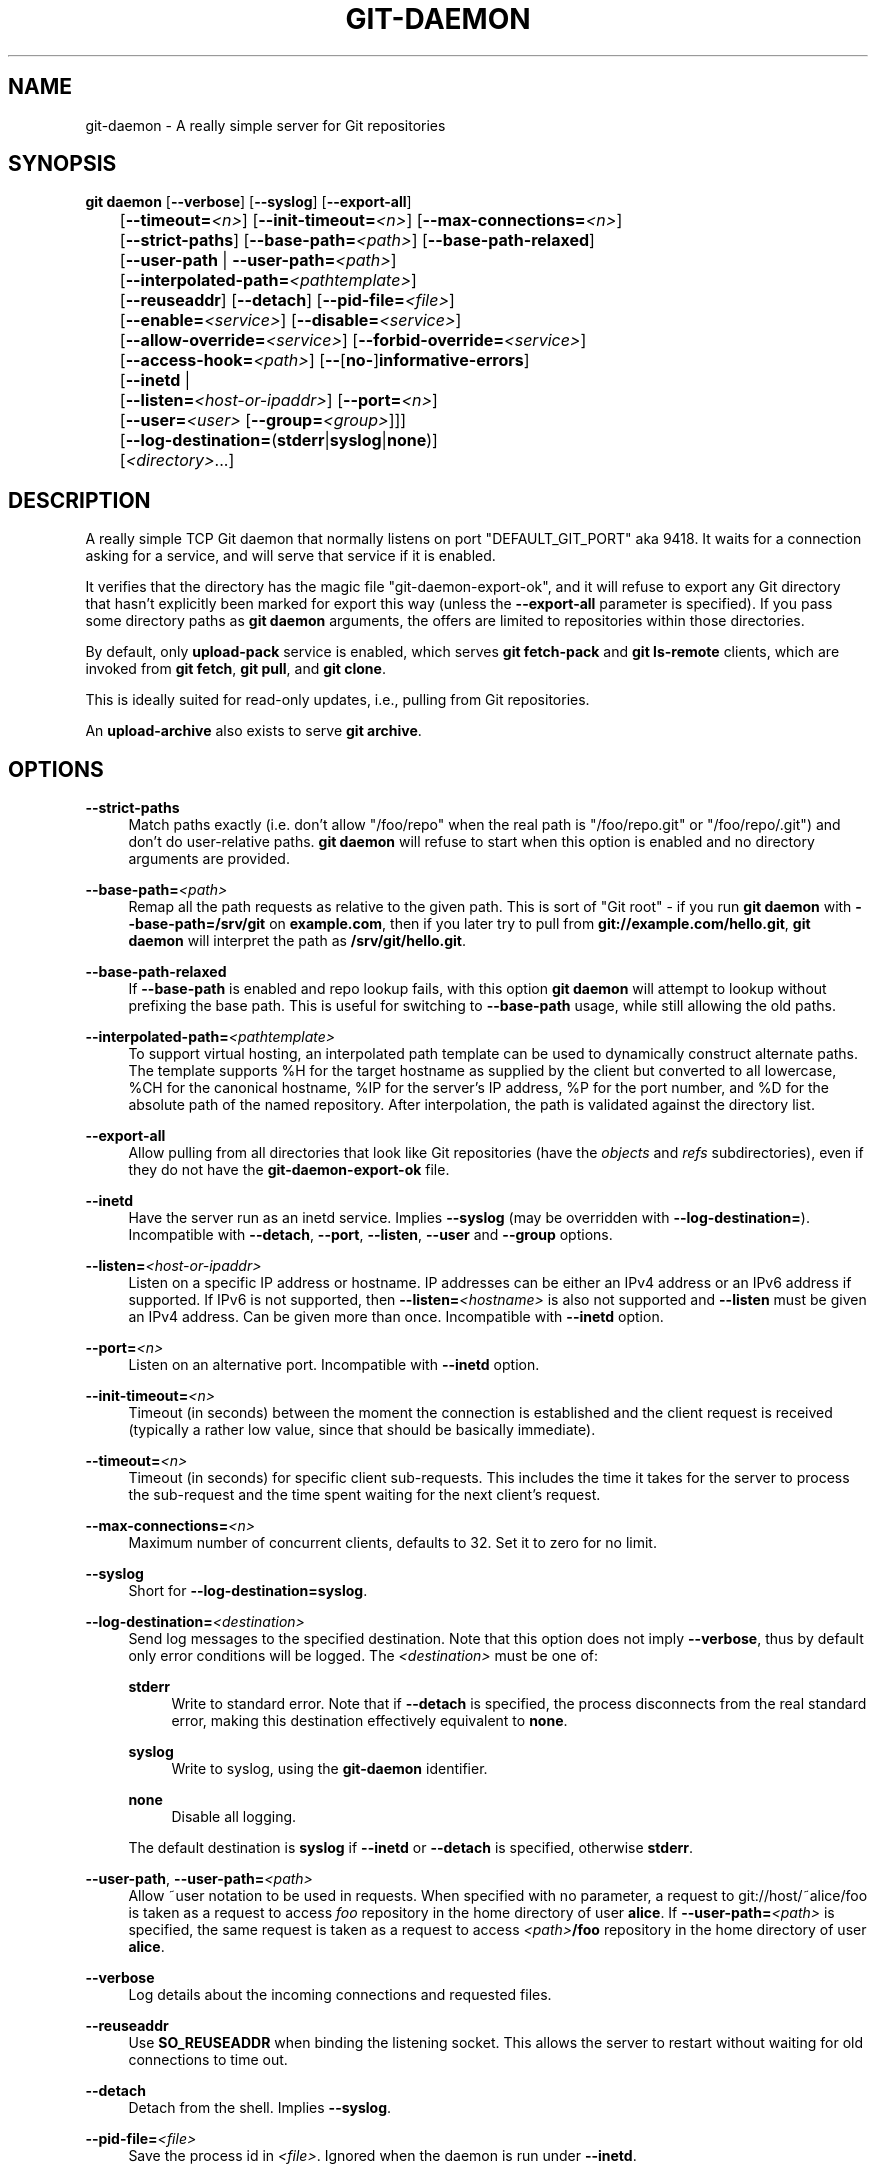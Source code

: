 '\" t
.\"     Title: git-daemon
.\"    Author: [FIXME: author] [see http://www.docbook.org/tdg5/en/html/author]
.\" Generator: DocBook XSL Stylesheets v1.79.2 <http://docbook.sf.net/>
.\"      Date: 2025-05-29
.\"    Manual: Git Manual
.\"    Source: Git 2.50.0.rc0.18.gfcfe60668e
.\"  Language: English
.\"
.TH "GIT\-DAEMON" "1" "2025-05-29" "Git 2\&.50\&.0\&.rc0\&.18\&.gf" "Git Manual"
.\" -----------------------------------------------------------------
.\" * Define some portability stuff
.\" -----------------------------------------------------------------
.\" ~~~~~~~~~~~~~~~~~~~~~~~~~~~~~~~~~~~~~~~~~~~~~~~~~~~~~~~~~~~~~~~~~
.\" http://bugs.debian.org/507673
.\" http://lists.gnu.org/archive/html/groff/2009-02/msg00013.html
.\" ~~~~~~~~~~~~~~~~~~~~~~~~~~~~~~~~~~~~~~~~~~~~~~~~~~~~~~~~~~~~~~~~~
.ie \n(.g .ds Aq \(aq
.el       .ds Aq '
.\" -----------------------------------------------------------------
.\" * set default formatting
.\" -----------------------------------------------------------------
.\" disable hyphenation
.nh
.\" disable justification (adjust text to left margin only)
.ad l
.\" -----------------------------------------------------------------
.\" * MAIN CONTENT STARTS HERE *
.\" -----------------------------------------------------------------
.SH "NAME"
git-daemon \- A really simple server for Git repositories
.SH "SYNOPSIS"
.sp
.nf
\fBgit\fR \fBdaemon\fR [\fB\-\-verbose\fR] [\fB\-\-syslog\fR] [\fB\-\-export\-all\fR]
	   [\fB\-\-timeout=\fR\fI<n>\fR] [\fB\-\-init\-timeout=\fR\fI<n>\fR] [\fB\-\-max\-connections=\fR\fI<n>\fR]
	   [\fB\-\-strict\-paths\fR] [\fB\-\-base\-path=\fR\fI<path>\fR] [\fB\-\-base\-path\-relaxed\fR]
	   [\fB\-\-user\-path\fR | \fB\-\-user\-path=\fR\fI<path>\fR]
	   [\fB\-\-interpolated\-path=\fR\fI<pathtemplate>\fR]
	   [\fB\-\-reuseaddr\fR] [\fB\-\-detach\fR] [\fB\-\-pid\-file=\fR\fI<file>\fR]
	   [\fB\-\-enable=\fR\fI<service>\fR] [\fB\-\-disable=\fR\fI<service>\fR]
	   [\fB\-\-allow\-override=\fR\fI<service>\fR] [\fB\-\-forbid\-override=\fR\fI<service>\fR]
	   [\fB\-\-access\-hook=\fR\fI<path>\fR] [\fB\-\-\fR[\fBno\-\fR]\fBinformative\-errors\fR]
	   [\fB\-\-inetd\fR |
	     [\fB\-\-listen=\fR\fI<host\-or\-ipaddr>\fR] [\fB\-\-port=\fR\fI<n>\fR]
	     [\fB\-\-user=\fR\fI<user>\fR [\fB\-\-group=\fR\fI<group>\fR]]]
	   [\fB\-\-log\-destination=\fR(\fBstderr\fR|\fBsyslog\fR|\fBnone\fR)]
	   [\fI<directory>\fR\&...\:]
.fi
.SH "DESCRIPTION"
.sp
A really simple TCP Git daemon that normally listens on port "DEFAULT_GIT_PORT" aka 9418\&. It waits for a connection asking for a service, and will serve that service if it is enabled\&.
.sp
It verifies that the directory has the magic file "git\-daemon\-export\-ok", and it will refuse to export any Git directory that hasn\(cqt explicitly been marked for export this way (unless the \fB\-\-export\-all\fR parameter is specified)\&. If you pass some directory paths as \fBgit\fR \fBdaemon\fR arguments, the offers are limited to repositories within those directories\&.
.sp
By default, only \fBupload\-pack\fR service is enabled, which serves \fBgit\fR \fBfetch\-pack\fR and \fBgit\fR \fBls\-remote\fR clients, which are invoked from \fBgit\fR \fBfetch\fR, \fBgit\fR \fBpull\fR, and \fBgit\fR \fBclone\fR\&.
.sp
This is ideally suited for read\-only updates, i\&.e\&., pulling from Git repositories\&.
.sp
An \fBupload\-archive\fR also exists to serve \fBgit\fR \fBarchive\fR\&.
.SH "OPTIONS"
.PP
\fB\-\-strict\-paths\fR
.RS 4
Match paths exactly (i\&.e\&. don\(cqt allow "/foo/repo" when the real path is "/foo/repo\&.git" or "/foo/repo/\&.git") and don\(cqt do user\-relative paths\&.
\fBgit\fR
\fBdaemon\fR
will refuse to start when this option is enabled and no directory arguments are provided\&.
.RE
.PP
\fB\-\-base\-path=\fR\fI<path>\fR
.RS 4
Remap all the path requests as relative to the given path\&. This is sort of "Git root" \- if you run
\fBgit\fR
\fBdaemon\fR
with
\fB\-\-base\-path=/srv/git\fR
on
\fBexample\&.com\fR, then if you later try to pull from
\fBgit://example\&.com/hello\&.git\fR,
\fBgit\fR
\fBdaemon\fR
will interpret the path as
\fB/srv/git/hello\&.git\fR\&.
.RE
.PP
\fB\-\-base\-path\-relaxed\fR
.RS 4
If
\fB\-\-base\-path\fR
is enabled and repo lookup fails, with this option
\fBgit\fR
\fBdaemon\fR
will attempt to lookup without prefixing the base path\&. This is useful for switching to
\fB\-\-base\-path\fR
usage, while still allowing the old paths\&.
.RE
.PP
\fB\-\-interpolated\-path=\fR\fI<pathtemplate>\fR
.RS 4
To support virtual hosting, an interpolated path template can be used to dynamically construct alternate paths\&. The template supports %H for the target hostname as supplied by the client but converted to all lowercase, %CH for the canonical hostname, %IP for the server\(cqs IP address, %P for the port number, and %D for the absolute path of the named repository\&. After interpolation, the path is validated against the directory list\&.
.RE
.PP
\fB\-\-export\-all\fR
.RS 4
Allow pulling from all directories that look like Git repositories (have the
\fIobjects\fR
and
\fIrefs\fR
subdirectories), even if they do not have the
\fBgit\-daemon\-export\-ok\fR
file\&.
.RE
.PP
\fB\-\-inetd\fR
.RS 4
Have the server run as an inetd service\&. Implies
\fB\-\-syslog\fR
(may be overridden with
\fB\-\-log\-destination=\fR)\&. Incompatible with
\fB\-\-detach\fR,
\fB\-\-port\fR,
\fB\-\-listen\fR,
\fB\-\-user\fR
and
\fB\-\-group\fR
options\&.
.RE
.PP
\fB\-\-listen=\fR\fI<host\-or\-ipaddr>\fR
.RS 4
Listen on a specific IP address or hostname\&. IP addresses can be either an IPv4 address or an IPv6 address if supported\&. If IPv6 is not supported, then
\fB\-\-listen=\fR\fI<hostname>\fR
is also not supported and
\fB\-\-listen\fR
must be given an IPv4 address\&. Can be given more than once\&. Incompatible with
\fB\-\-inetd\fR
option\&.
.RE
.PP
\fB\-\-port=\fR\fI<n>\fR
.RS 4
Listen on an alternative port\&. Incompatible with
\fB\-\-inetd\fR
option\&.
.RE
.PP
\fB\-\-init\-timeout=\fR\fI<n>\fR
.RS 4
Timeout (in seconds) between the moment the connection is established and the client request is received (typically a rather low value, since that should be basically immediate)\&.
.RE
.PP
\fB\-\-timeout=\fR\fI<n>\fR
.RS 4
Timeout (in seconds) for specific client sub\-requests\&. This includes the time it takes for the server to process the sub\-request and the time spent waiting for the next client\(cqs request\&.
.RE
.PP
\fB\-\-max\-connections=\fR\fI<n>\fR
.RS 4
Maximum number of concurrent clients, defaults to 32\&. Set it to zero for no limit\&.
.RE
.PP
\fB\-\-syslog\fR
.RS 4
Short for
\fB\-\-log\-destination=syslog\fR\&.
.RE
.PP
\fB\-\-log\-destination=\fR\fI<destination>\fR
.RS 4
Send log messages to the specified destination\&. Note that this option does not imply
\fB\-\-verbose\fR, thus by default only error conditions will be logged\&. The
\fI<destination>\fR
must be one of:
.PP
\fBstderr\fR
.RS 4
Write to standard error\&. Note that if
\fB\-\-detach\fR
is specified, the process disconnects from the real standard error, making this destination effectively equivalent to
\fBnone\fR\&.
.RE
.PP
\fBsyslog\fR
.RS 4
Write to syslog, using the
\fBgit\-daemon\fR
identifier\&.
.RE
.PP
\fBnone\fR
.RS 4
Disable all logging\&.
.RE
.sp
The default destination is
\fBsyslog\fR
if
\fB\-\-inetd\fR
or
\fB\-\-detach\fR
is specified, otherwise
\fBstderr\fR\&.
.RE
.PP
\fB\-\-user\-path\fR, \fB\-\-user\-path=\fR\fI<path>\fR
.RS 4
Allow ~user notation to be used in requests\&. When specified with no parameter, a request to git://host/~alice/foo is taken as a request to access
\fIfoo\fR
repository in the home directory of user
\fBalice\fR\&. If
\fB\-\-user\-path=\fR\fI<path>\fR
is specified, the same request is taken as a request to access
\fI<path>\fR\fB/foo\fR
repository in the home directory of user
\fBalice\fR\&.
.RE
.PP
\fB\-\-verbose\fR
.RS 4
Log details about the incoming connections and requested files\&.
.RE
.PP
\fB\-\-reuseaddr\fR
.RS 4
Use
\fBSO_REUSEADDR\fR
when binding the listening socket\&. This allows the server to restart without waiting for old connections to time out\&.
.RE
.PP
\fB\-\-detach\fR
.RS 4
Detach from the shell\&. Implies
\fB\-\-syslog\fR\&.
.RE
.PP
\fB\-\-pid\-file=\fR\fI<file>\fR
.RS 4
Save the process id in
\fI<file>\fR\&. Ignored when the daemon is run under
\fB\-\-inetd\fR\&.
.RE
.PP
\fB\-\-user=\fR\fI<user>\fR, \fB\-\-group=\fR\fI<group>\fR
.RS 4
Change daemon\(cqs uid and gid before entering the service loop\&. When only
\fB\-\-user\fR
is given without
\fB\-\-group\fR, the primary group ID for the user is used\&. The values of the option are given to
\fBgetpwnam\fR(\fB3\fR) and
\fBgetgrnam\fR(\fB3\fR) and numeric IDs are not supported\&.
.sp
Giving these options is an error when used with
\fB\-\-inetd\fR; use the facility of inet daemon to achieve the same before spawning
\fBgit\fR
\fBdaemon\fR
if needed\&.
.sp
Like many programs that switch user id, the daemon does not reset environment variables such as
\fBHOME\fR
when it runs git programs, e\&.g\&.
\fBupload\-pack\fR
and
\fBreceive\-pack\fR\&. When using this option, you may also want to set and export
\fBHOME\fR
to point at the home directory of
\fI<user>\fR
before starting the daemon, and make sure any Git configuration files in that directory are readable by
\fI<user>\fR\&.
.RE
.PP
\fB\-\-enable=\fR\fI<service>\fR, \fB\-\-disable=\fR\fI<service>\fR
.RS 4
Enable/disable the service site\-wide per default\&. Note that a service disabled site\-wide can still be enabled per repository if it is marked overridable and the repository enables the service with a configuration item\&.
.RE
.PP
\fB\-\-allow\-override=\fR\fI<service>\fR, \fB\-\-forbid\-override=\fR\fI<service>\fR
.RS 4
Allow/forbid overriding the site\-wide default with per repository configuration\&. By default, all the services may be overridden\&.
.RE
.PP
\fB\-\-informative\-errors\fR, \fB\-\-no\-informative\-errors\fR
.RS 4
When informative errors are turned on, git\-daemon will report more verbose errors to the client, differentiating conditions like "no such repository" from "repository not exported"\&. This is more convenient for clients, but may leak information about the existence of unexported repositories\&. When informative errors are not enabled, all errors report "access denied" to the client\&. The default is
\fB\-\-no\-informative\-errors\fR\&.
.RE
.PP
\fB\-\-access\-hook=\fR\fI<path>\fR
.RS 4
Every time a client connects, first run an external command specified by the <path> with service name (e\&.g\&. "upload\-pack"), path to the repository, hostname (%H), canonical hostname (%CH), IP address (%IP), and TCP port (%P) as its command\-line arguments\&. The external command can decide to decline the service by exiting with a non\-zero status (or to allow it by exiting with a zero status)\&. It can also look at the $REMOTE_ADDR and
\fB$REMOTE_PORT\fR
environment variables to learn about the requestor when making this decision\&.
.sp
The external command can optionally write a single line to its standard output to be sent to the requestor as an error message when it declines the service\&.
.RE
.PP
\fI<directory>\fR
.RS 4
The remaining arguments provide a list of directories\&. If any directories are specified, then the
\fBgit\-daemon\fR
process will serve a requested directory only if it is contained in one of these directories\&. If
\fB\-\-strict\-paths\fR
is specified, then the requested directory must match one of these directories exactly\&.
.RE
.SH "SERVICES"
.sp
These services can be globally enabled/disabled using the command\-line options of this command\&. If finer\-grained control is desired (e\&.g\&. to allow \fBgit\fR \fBarchive\fR to be run against only in a few selected repositories the daemon serves), the per\-repository configuration file can be used to enable or disable them\&.
.PP
upload\-pack
.RS 4
This serves
\fBgit\fR
\fBfetch\-pack\fR
and
\fBgit\fR
\fBls\-remote\fR
clients\&. It is enabled by default, but a repository can disable it by setting
\fBdaemon\&.uploadpack\fR
configuration item to
\fBfalse\fR\&.
.RE
.PP
upload\-archive
.RS 4
This serves
\fBgit\fR
\fBarchive\fR
\fB\-\-remote\fR\&. It is disabled by default, but a repository can enable it by setting
\fBdaemon\&.uploadarch\fR
configuration item to
\fBtrue\fR\&.
.RE
.PP
receive\-pack
.RS 4
This serves
\fBgit\fR
\fBsend\-pack\fR
clients, allowing anonymous push\&. It is disabled by default, as there is
\fIno\fR
authentication in the protocol (in other words, anybody can push anything into the repository, including removal of refs)\&. This is solely meant for a closed LAN setting where everybody is friendly\&. This service can be enabled by setting
\fBdaemon\&.receivepack\fR
configuration item to
\fBtrue\fR\&.
.RE
.SH "EXAMPLES"
.PP
We assume the following in /etc/services
.RS 4
.sp
.if n \{\
.RS 4
.\}
.nf
$ grep 9418 /etc/services
git             9418/tcp                # Git Version Control System
.fi
.if n \{\
.RE
.\}
.RE
.PP
\fIgit daemon\fR as inetd server
.RS 4
To set up
\fIgit daemon\fR
as an inetd service that handles any repository within
\fB/pub/foo\fR
or
\fB/pub/bar\fR, place an entry like the following into
\fB/etc/inetd\fR
all on one line:
.sp
.if n \{\
.RS 4
.\}
.nf
        git stream tcp nowait nobody  /usr/bin/git
                git daemon \-\-inetd \-\-verbose \-\-export\-all
                /pub/foo /pub/bar
.fi
.if n \{\
.RE
.\}
.RE
.PP
\fIgit daemon\fR as inetd server for virtual hosts
.RS 4
To set up
\fIgit daemon\fR
as an inetd service that handles repositories for different virtual hosts,
\fBwww\&.example\&.com\fR
and
\fBwww\&.example\&.org\fR, place an entry like the following into
\fB/etc/inetd\fR
all on one line:
.sp
.if n \{\
.RS 4
.\}
.nf
        git stream tcp nowait nobody /usr/bin/git
                git daemon \-\-inetd \-\-verbose \-\-export\-all
                \-\-interpolated\-path=/pub/%H%D
                /pub/www\&.example\&.org/software
                /pub/www\&.example\&.com/software
                /software
.fi
.if n \{\
.RE
.\}
.sp
In this example, the root\-level directory
\fB/pub\fR
will contain a subdirectory for each virtual host name supported\&. Further, both hosts advertise repositories simply as
\fBgit://www\&.example\&.com/software/repo\&.git\fR\&. For pre\-1\&.4\&.0 clients, a symlink from
\fB/software\fR
into the appropriate default repository could be made as well\&.
.RE
.PP
\fIgit daemon\fR as regular daemon for virtual hosts
.RS 4
To set up
\fBgit\fR
\fBdaemon\fR
as a regular, non\-inetd service that handles repositories for multiple virtual hosts based on their IP addresses, start the daemon like this:
.sp
.if n \{\
.RS 4
.\}
.nf
        git daemon \-\-verbose \-\-export\-all
                \-\-interpolated\-path=/pub/%IP/%D
                /pub/192\&.168\&.1\&.200/software
                /pub/10\&.10\&.220\&.23/software
.fi
.if n \{\
.RE
.\}
.sp
In this example, the root\-level directory
\fB/pub\fR
will contain a subdirectory for each virtual host IP address supported\&. Repositories can still be accessed by hostname though, assuming they correspond to these IP addresses\&.
.RE
.PP
selectively enable/disable services per repository
.RS 4
To enable
\fBgit\fR
\fBarchive\fR
\fB\-\-remote\fR
and disable
\fBgit\fR
\fBfetch\fR
against a repository, have the following in the configuration file in the repository (that is the file
\fIconfig\fR
next to
\fBHEAD\fR,
\fIrefs\fR
and
\fIobjects\fR)\&.
.sp
.if n \{\
.RS 4
.\}
.nf
        [daemon]
                uploadpack = false
                uploadarch = true
.fi
.if n \{\
.RE
.\}
.RE
.SH "ENVIRONMENT"
.sp
\fBgit\fR \fBdaemon\fR will set \fBREMOTE_ADDR\fR to the IP address of the client that connected to it, if the IP address is available\&. \fBREMOTE_ADDR\fR will be available in the environment of hooks called when services are performed\&.
.SH "GIT"
.sp
Part of the \fBgit\fR(1) suite
